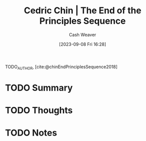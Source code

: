 :PROPERTIES:
:ROAM_REFS: [cite:@chinEndPrinciplesSequence2018]
:ID:       0427e18f-6dcd-4093-a99d-fae12aed74da
:LAST_MODIFIED: [2023-09-08 Fri 16:28]
:END:
#+title: Cedric Chin | The End of the Principles Sequence
#+hugo_custom_front_matter: :slug "0427e18f-6dcd-4093-a99d-fae12aed74da"
#+author: Cash Weaver
#+date: [2023-09-08 Fri 16:28]
#+filetags: :hastodo:reference:

TODO_AUTHOR, [cite:@chinEndPrinciplesSequence2018]

* TODO Summary
* TODO Thoughts
* TODO Notes
#+print_bibliography:
* TODO [#2] Flashcards :noexport: